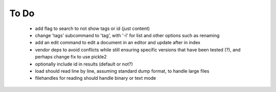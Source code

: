 To Do
-----

 - add flag to search to not show tags or id (just content)
 - change 'tags' subcommand to 'tag', with '-l' for list and other options such as renaming
 - add an edit command to edit a document in an editor and update after in index
 - vendor deps to avoid conflicts while still ensuring specific versions that have been tested (?), and perhaps change fix to use pickle2
 - optionally include id in results (default or not?)
 - load should read line by line, assuming standard dump format, to handle large files
 - filehandles for reading should handle binary or text mode
